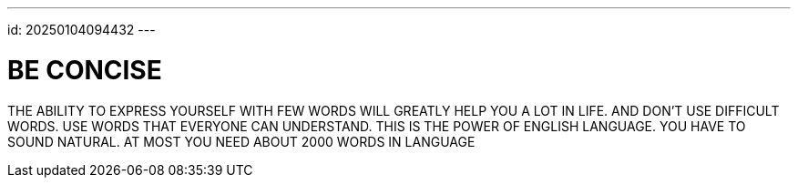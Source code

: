 ---
id: 20250104094432
---

# BE CONCISE
:showtitle:

THE ABILITY TO EXPRESS YOURSELF WITH FEW WORDS WILL GREATLY HELP YOU A LOT
IN LIFE. AND DON'T USE DIFFICULT WORDS. USE WORDS THAT EVERYONE CAN
UNDERSTAND. THIS IS THE POWER OF ENGLISH LANGUAGE. YOU HAVE TO SOUND NATURAL.
AT MOST YOU NEED ABOUT 2000 WORDS IN LANGUAGE
